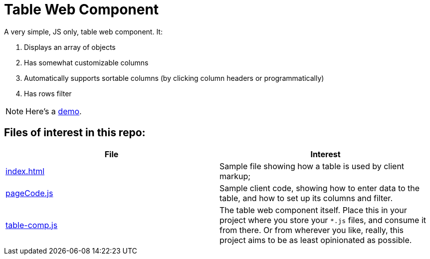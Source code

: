 ifndef::env-github[:icons: font]
ifdef::env-github[]
:status:
:outfilesuffix: .adoc
:caution-caption: :bangbang:
:important-caption: :exclamation:
:note-caption: :point_right:
:tip-caption: :bulb:
:warning-caption: :warning:
endif::[]

# Table Web Component

A very simple, JS only, table web component. It:

. Displays an array of objects 
. Has somewhat customizable columns
. Automatically supports sortable columns (by clicking column headers or programmatically)
. Has rows filter

NOTE: Here's a http://mbarsinai.com/projects/table-comp/[demo].

## Files of interest in this repo:

[1,2]
|===
| File | Interest

| link:index.html[]
| Sample file showing how a table is used by client markup;

| link:pageCode.js[]
| Sample client code, showing how to enter data to the table, and how to set up its columns and filter.

| link:table-comp.js[]
| The table web component itself. Place this in your project where you store your `*.js` files, and consume it from there. Or from wherever you like, really, this project aims to be as least opinionated as possible.

|==

IMPORTANT: Default styling is provided by https://getbootstrap.com[Bootstrap]. Thanks, guys!
